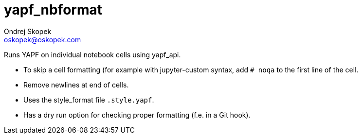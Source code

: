 = yapf_nbformat
Ondrej Skopek <oskopek@oskopek.com>

Runs YAPF on individual notebook cells using yapf_api.

* To skip a cell formatting (for example with jupyter-custom syntax, add `# noqa` to the first line of the cell.
* Remove newlines at end of cells.
* Uses the style_format file `.style.yapf`.
* Has a dry run option for checking proper formatting (f.e. in a Git hook).

